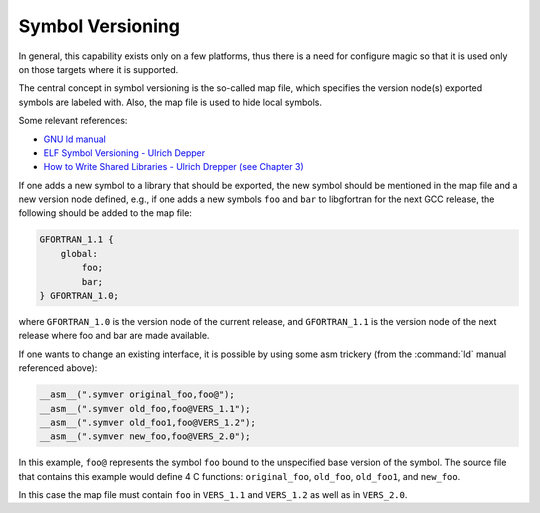..
  Copyright 1988-2022 Free Software Foundation, Inc.
  This is part of the GCC manual.
  For copying conditions, see the GPL license file

.. _symbol-versioning:

Symbol Versioning
*****************

In general, this capability exists only on a few platforms, thus there
is a need for configure magic so that it is used only on those targets
where it is supported.

The central concept in symbol versioning is the so-called map file,
which specifies the version node(s) exported symbols are labeled with.
Also, the map file is used to hide local symbols.

Some relevant references:

* `GNU ld manual <https://sourceware.org/binutils/docs/ld/VERSION.html>`_

* `ELF Symbol
  Versioning - Ulrich Depper <https://www.akkadia.org/drepper/symbol-versioning>`_

* `How to Write Shared
  Libraries - Ulrich Drepper (see Chapter 3) <https://www.akkadia.org/drepper/dsohowto.pdf>`_

If one adds a new symbol to a library that should be exported, the new
symbol should be mentioned in the map file and a new version node
defined, e.g., if one adds a new symbols ``foo`` and ``bar`` to
libgfortran for the next GCC release, the following should be added to
the map file: 

.. code-block:: c++

  GFORTRAN_1.1 {
      global:
          foo;
          bar;
  } GFORTRAN_1.0;

where ``GFORTRAN_1.0`` is the version node of the current release,
and ``GFORTRAN_1.1`` is the version node of the next release where
foo and bar are made available. 

If one wants to change an existing interface, it is possible by using
some asm trickery (from the :command:`ld` manual referenced above): 

.. code-block:: c++

  __asm__(".symver original_foo,foo@");
  __asm__(".symver old_foo,foo@VERS_1.1");
  __asm__(".symver old_foo1,foo@VERS_1.2");
  __asm__(".symver new_foo,foo@VERS_2.0");

In this example, ``foo@`` represents the symbol ``foo`` bound to
the unspecified base version of the symbol. The source file that
contains this example would define 4 C functions: ``original_foo``,
``old_foo``, ``old_foo1``, and ``new_foo``. 

In this case the map file must contain ``foo`` in ``VERS_1.1``
and ``VERS_1.2`` as well as in ``VERS_2.0``.
